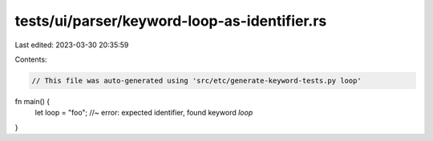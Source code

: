 tests/ui/parser/keyword-loop-as-identifier.rs
=============================================

Last edited: 2023-03-30 20:35:59

Contents:

.. code-block:: rs

    // This file was auto-generated using 'src/etc/generate-keyword-tests.py loop'

fn main() {
    let loop = "foo"; //~ error: expected identifier, found keyword `loop`
}


